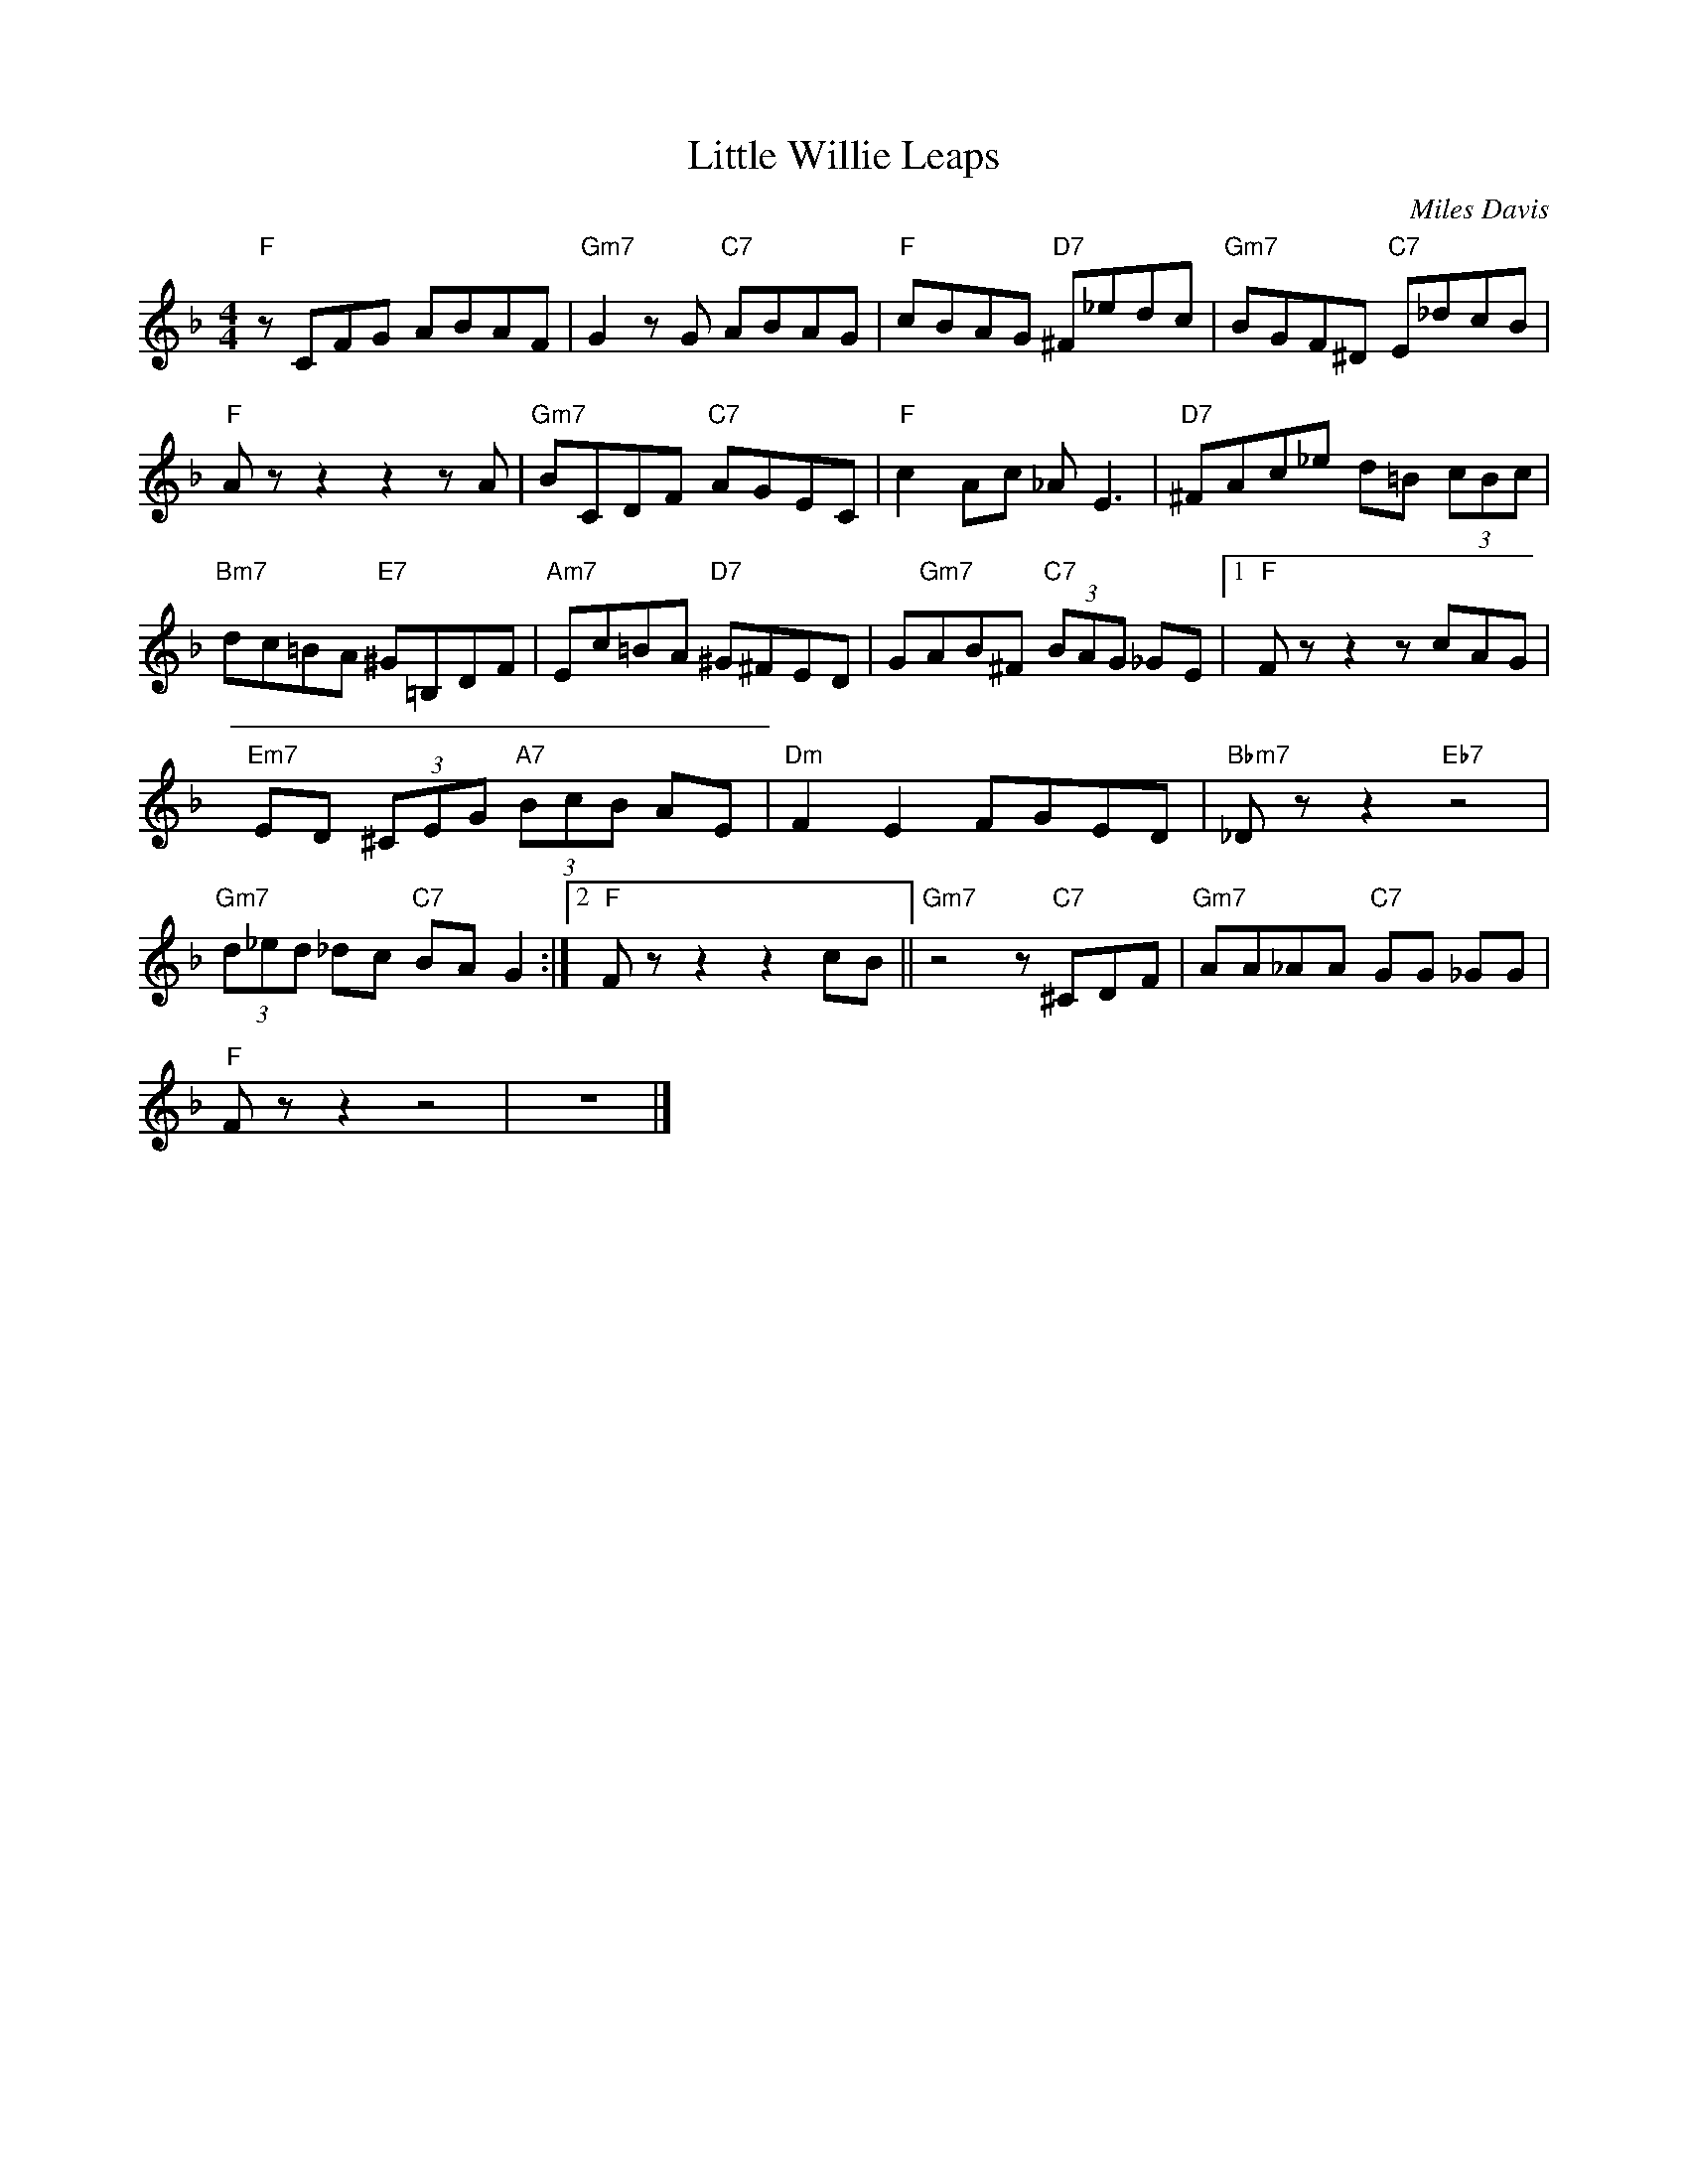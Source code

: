 X:1
T:Little Willie Leaps
C:Miles Davis
Z:All Rights Reserved
L:1/8
M:4/4
K:F
V:1 treble 
%%MIDI program 0
V:1
"F" z CFG ABAF |"Gm7" G2 z G"C7" ABAG |"F" cBAG"D7" ^F_edc |"Gm7" BGF^D"C7" E_dcB | %4
"F" A z z2 z2 z A |"Gm7" BCDF"C7" AGEC |"F" c2 Ac _A E3 |"D7" ^FAc_e d=B (3cBc | %8
"Bm7" dc=BA"E7" ^G=B,DF |"Am7" Ec=BA"D7" ^G^FED | G"Gm7"AB^F"C7" (3BAG _GE |1"F" F z z2 z cAG | %12
"Em7" ED (3^CEG"A7" (3BcB AE |"Dm" F2 E2 FGED |"Bbm7" _D z z2"Eb7" z4 | %15
"Gm7" (3d_ed _dc"C7" BA G2 :|2"F" F z z2 z2 cB ||"Gm7" z4 z"C7" ^CDF |"Gm7" AA_AA"C7" GG _GG | %19
"F" F z z2 z4 | z8 |] %21

